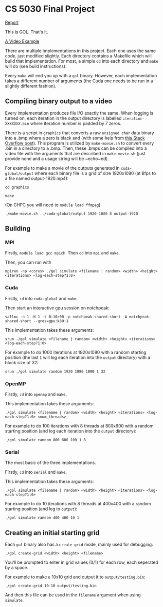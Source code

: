 #+AUTHOR: Logan Hunt

* CS 5030 Final Project
[[./report/report.pdf][Report]]

This is GOL. That's it. 

[[https://youtu.be/N_aUWYNqpeY][A Video Example]]

There are multiple implementations in this project. Each one uses the same code, just modified slightly. Each directory contains a Makefile which will build that implementation. For most, a simple ~cd~ into each directory and ~make~ will do (see build instructions).

Every ~make~ will end you up with a ~gol~ binary. However, each implementation takes a different number of arguments (the Cuda one needs to be run in a slightly different fashion).

** Compiling binary output to a video
Every implementation produces file I/O exactly the same. When logging is turned on, each iteration in the output directory is labelled ~iteration-XXXXXXX.bin~ where iteration number is padded by 7 zeros. 

There is a script in ~graphics~ that converts a raw ~unsigned char~ data binary into a .bmp where a zero is black and (with some help from [[https://stackoverflow.com/a/47785639/15819675][this Stack Overflow post]]). This program is utilized by ~make-movie.sh~ to convert every .bin in a directory to a .bmp. Then, these .bmps can be compiled into a video file with the arguments that are described in ~make-movie.sh~ (just provide none and a usage string will be ~echo~ed).

For example to make a movie of the outputs generated in ~cuda-global/output~ where each binary file is a grid of size 1920x1080 (at 8fps to a file named output-1920.mp4):

~cd graphics~

~make~

(On CHPC you will need to ~module load ffmpeg~)

~./make-movie.sh ../cuda-global/output 1920 1080 8 output-1920~

** Building
*** MPI
Firstly, ~module load gcc mpich~. Then ~cd~ into ~mpi~ and ~make~.

Then, you can run with 

~mpirun -np <cores> ./gol simulate <filename | random> <width> <height> <iterations> <log-each-step?1:0>~

*** Cuda
Firstly, ~cd~ into ~cuda-global~ and ~make~.

Then start an interactive gpu session on notchpeak:

~salloc -n 1 -N 1 -t 0:10:00 -p notchpeak-shared-short -A notchpeak-shared-short --gres=gpu:k80:1~

This implementation takes these arguments:

~srun ./gol simulate <filename | random> <width> <height> <iterations> <log-each-step?1:0>~

For example to do 1000 iterations at 1920x1080 with a random starting position (the last ~1~ will log each iteration into the ~output~ directory) with a block size of 32:

~srun ./gol simulate random 1920 1080 1000 1 32~

*** OpenMP
Firstly, ~cd~ into ~openmp~ and ~make~.

This implementation takes these arguments:

~./gol simulate <filename | random> <width> <height> <iterations> <log-each-step?1:0> <num_threads>~

For example to do 100 iterations with 8 threads at 800x600 with a random starting position (and log each iteration into the ~output~ directory):

~./gol simulate random 800 600 100 1 8~

*** Serial
The most basic of the three implementations.

Firstly, ~cd~ into ~serial~ and ~make~.

This implementation takes these arguments:

~./gol simulate <filename | random> <width> <height> <iterations> <log-each-step?1:0>~

For example to do 10 iterations with 8 threads at 400x400 with a random starting position (and log to ~output~):

~./gol simulate random 400 400 10 1~


** Creating an initial starting grid
Each ~gol~ binary also has a ~create-grid~ mode, mainly used for debugging:

~./gol create-grid <width> <height> <filename>~

You'll be prompted to enter in grid values (0/1) for each row, each seperated by a space.

For example to make a 10x10 grid and output it to ~output/testing.bin~:

~./gol create-grid 10 10 output/testing.bin~

And then this file can be used in the ~filename~ argument when using ~simulate~.

